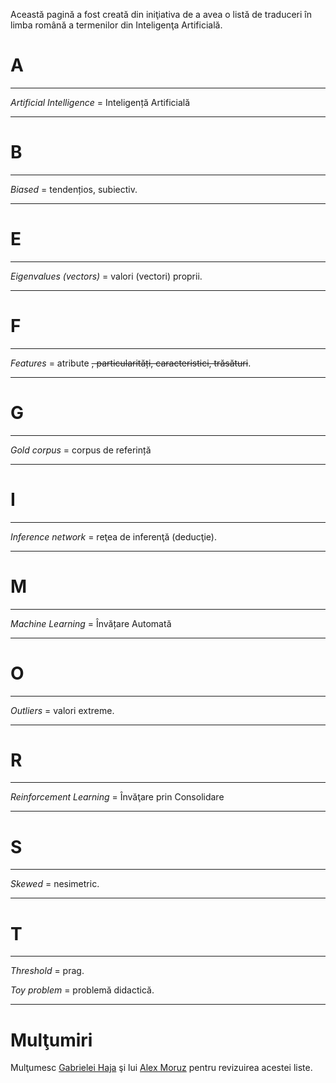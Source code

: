 #+BEGIN_COMMENT
.. title: Dicţionar Englez-Român pentru Inteligenţa Artificială
.. slug: en-ro-dictionary-for-ai
.. date: 2018-11-16 00:00:00 UTC+02:00
.. tags: Machine Learning, Romanian, terms, dictionary
.. category:
.. link:
.. description: Romanian equivalents for English machine learning terms.
.. type: text

#+END_COMMENT
Această pagină a fost creată din iniţiativa de a avea o listă de traduceri în limba română a termenilor din Inteligenţa Artificială.
* A
-----
  /Artificial Intelligence/ = Inteligență Artificială
-----
* B
-----
  /Biased/ = tendențios, subiectiv.
-----
* E
-----
  /Eigenvalues (vectors)/ = valori (vectori) proprii.
-----
* F
-----
  /Features/ = atribute +, particularități, caracteristici, trăsături+.
-----
* G
-----
  /Gold corpus/ = corpus de referință
-----
* I
-----
  /Inference network/ = reţea de inferenţă (deducţie).
-----
* M
-----
  /Machine Learning/ = Învățare Automată
-----
* O
-----
  /Outliers/ = valori extreme.
-----
* R
-----
  /Reinforcement Learning/ = Învăţare prin Consolidare
-----
* S
-----
  /Skewed/ = nesimetric.
-----
* T
-----
  /Threshold/ = prag.

  /Toy problem/ = problemă didactică.

-----
* Mulţumiri
Mulţumesc [[https://www.facebook.com/gabihaja][Gabrielei Haja]] şi lui [[https://profs.info.uaic.ro/~mmoruz/][Alex Moruz]] pentru revizuirea acestei liste.
